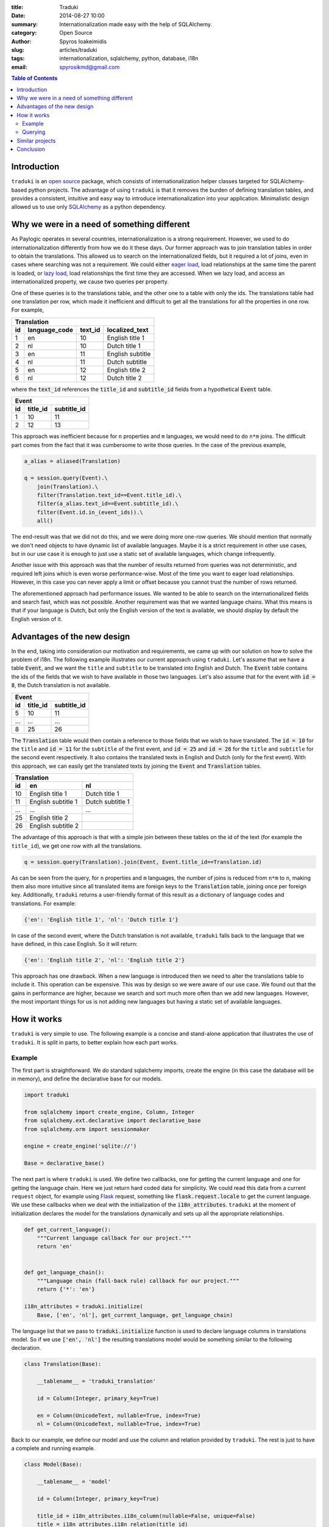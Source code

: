 :title: Traduki
:date: 2014-08-27 10:00
:summary: Internationalization made easy with the help of SQLAlchemy.
:category: Open Source
:author: Spyros Ioakeimidis
:slug: articles/traduki
:tags: internationalization, sqlalchemy, python, database, i18n
:email: spyrosikmd@gmail.com

.. contents:: Table of Contents
   :depth: 2

Introduction
============

``traduki`` is an `open source <https://github.com/paylogic/traduki>`_
package, which consists of internationalization helper classes targeted for
SQLAlchemy-based python projects. The advantage of using ``traduki`` is that
it removes the burden of defining translation tables, and provides
a consistent, intuitive and easy way to introduce internationalization into
your application. Minimalistic design allowed us to use only
`SQLAlchemy <http://www.sqlalchemy.org/>`_ as a python dependency.

Why we were in a need of something different
============================================

As Paylogic operates in several countries, internationalization is a strong
requirement. However, we used to do internationalization differently from how
we do it these days. Our former approach was to join translation tables in order
to obtain the translations. This allowed us to search on the internationalized
fields, but it required a lot of joins, even in cases where searching was not a requirement.
We could either `eager load <http://docs.sqlalchemy.org/en/rel_0_9/orm/tutorial.html#eager-loading>`_,
load relationships at the same time the parent is loaded, or
`lazy load <http://docs.sqlalchemy.org/en/rel_0_9/glossary.html#term-lazy-loading>`_,
load relationships the first time they are accessed. When we lazy load,
and access an internationalized property, we cause two queries per property.

One of these queries is to the translations table, and the other one
to a table with only the ids. The translations table had one translation per
row, which made it inefficient and difficult to get all the translations for
all the properties in one row. For example,

====  ===============  ========= ================
 Translation
-------------------------------------------------
 id    language_code    text_id   localized_text
====  ===============  ========= ================
1     en               10        English title 1
2     nl               10        Dutch title 1
3     en               11        English subtitle
4     nl               11        Dutch subtitle
5     en               12        English title 2
6     nl               12        Dutch title 2
====  ===============  ========= ================

where the :code:`text_id` references the :code:`title_id` and
:code:`subtitle_id` fields from a hypothetical :code:`Event` table.

====  ==========  =============
 Event
-------------------------------
 id    title_id    subtitle_id
====  ==========  =============
1     10          11
2     12          13
====  ==========  =============

This approach was inefficient because for ``n`` properties and ``m``
languages, we would need to do ``n*m`` joins. The difficult part comes from
the fact that it was cumbersome to write those queries. In the case of
the previous example,

.. code-block:: python

    a_alias = aliased(Translation)

    q = session.query(Event).\
        join(Translation).\
        filter(Translation.text_id==Event.title_id).\
        filter(a_alias.text_id==Event.subtitle_id).\
        filter(Event.id.in_(event_ids)).\
        all()

The end-result was that we did not do this, and we were doing more one-row queries.
We should mention that normally we don't need objects to have dynamic list
of available languages. Maybe it is a strict requirement in other use cases,
but in our use case it is enough to just use a static set of available languages,
which change infrequently.

Another issue with this approach was that the number of results returned from
queries was not deterministic, and required left joins which is even worse
performance-wise. Most of the time you want to eager load relationships.
However, in this case you can never apply a limit or offset because you cannot
trust the number of rows returned.

The aforementioned approach had performance issues. We wanted to be able to
search on the internationalized fields and search fast, which was not possible.
Another requirement was that we wanted language chains. What this means is that
if your language is Dutch, but only the English version of the text is
available, we should display by default the English version of it.

Advantages of the new design
============================

In the end, taking into consideration our motivation and requirements, we came up
with our solution on how to solve the problem of i18n. The following
example illustrates our current approach using ``traduki``. Let's assume that we
have a table :code:`Event`, and we want the ``title`` and ``subtitle`` to be
translated into English and Dutch. The :code:`Event` table contains the ids of
the fields that we wish to have available in those two languages. Let's also
assume that for the event with :code:`id = 8`, the Dutch translation is not
available.

====  ==========  =============
 Event
-------------------------------
 id    title_id    subtitle_id
====  ==========  =============
5     10          11
...   ...         ...
8     25          26
====  ==========  =============

The :code:`Translation` table would then contain a reference to those fields
that we wish to have translated. The :code:`id = 10` for the ``title`` and
:code:`id = 11` for the ``subtitle`` of the first event, and :code:`id = 25`
and :code:`id = 26` for the ``title`` and ``subtitle`` for the second event
respectively. It also contains the translated texts in English and Dutch
(only for the first event). With this approach, we can easily get the
translated texts by joining the :code:`Event` and :code:`Translation` tables.

====  ===================  ===================
 Translation
----------------------------------------------
 id    en                    nl
====  ===================  ===================
10     English title 1      Dutch title 1
11     English subtitle 1   Dutch subtitle 1
...    ...                  ...
25     English title 2
26     English subtitle 2
====  ===================  ===================

The advantage of this approach is that with a simple join between these tables
on the id of the text (for example the ``title_id``), we get one row with all
the translations.

.. code:: python

    q = session.query(Translation).join(Event, Event.title_id==Translation.id)

As can be seen from the query, for ``n`` properties and ``m`` languages,
the number of joins is reduced from ``n*m`` to ``n``, making them also more
intuitive since all translated items are foreign keys to the :code:`Translation`
table, joining once per foreign key. Additionally, ``traduki`` returns a user-friendly
format of this result as a dictionary of language codes and translations. For example:

.. code-block:: python

    {'en': 'English title 1', 'nl': 'Dutch title 1'}

In case of the second event, where the Dutch translation is not available,
``traduki`` falls back to the language that we have defined, in this
case English. So it will return:

.. code-block:: python

    {'en': 'English title 2', 'nl': 'English title 2'}

This approach has one drawback. When a new language is introduced then we need
to alter the translations table to include it. This operation can be expensive.
This was by design so we were aware of our use case. We found out that
the gains in performance are higher, because we search and sort much more often
than we add new languages. However, the most important things for us is not
adding new languages but having a static set of available languages.

How it works
============

``traduki`` is very simple to use. The following example is a concise and
stand-alone application that illustrates the use of ``traduki``. It is
split in parts, to better explain how each part works.

Example
-------

The first part is straightforward. We do standard sqlalchemy imports,
create the engine (in this case the database will be in memory), and define the
declarative base for our models.

.. code-block:: python

    import traduki

    from sqlalchemy import create_engine, Column, Integer
    from sqlalchemy.ext.declarative import declarative_base
    from sqlalchemy.orm import sessionmaker

    engine = create_engine('sqlite://')

    Base = declarative_base()

The next part is where ``traduki`` is used. We define two callbacks, one
for getting the current language and one for getting the language chain. Here
we just return hard coded data for simplicity. We could read this data from a
current ``request`` object, for example using `Flask <http://flask.pocoo.org/>`_
request, something like :code:`flask.request.locale` to get the current language.
We use these callbacks when we deal with the initialization of the :code:`i18n_attributes`.
``traduki`` at the moment of initialization declares the model for the translations
dynamically and sets up all the appropriate relationships.

.. code-block:: python

    def get_current_language():
        """Current language callback for our project."""
        return 'en'


    def get_language_chain():
        """Language chain (fall-back rule) callback for our project."""
        return {'*': 'en'}

    i18n_attributes = traduki.initialize(
        Base, ['en', 'nl'], get_current_language, get_language_chain)

The language list that we pass to :code:`traduki.initialize` function is used
to declare language columns in translations model. So if we use :code:`['en', 'nl']`
the resulting translations model would be something similar to the following declaration.

.. code-block:: python

    class Translation(Base):

        __tablename__ = 'traduki_translation'

        id = Column(Integer, primary_key=True)

        en = Column(UnicodeText, nullable=True, index=True)
        nl = Column(UnicodeText, nullable=True, index=True)

Back to our example, we define our model and use the column and relation provided by
``traduki``. The rest is just to have a complete and running example.

.. code-block:: python

    class Model(Base):

        __tablename__ = 'model'

        id = Column(Integer, primary_key=True)

        title_id = i18n_attributes.i18n_column(nullable=False, unique=False)
        title = i18n_attributes.i18n_relation(title_id)
        """Title."""

    Base.metadata.create_all(engine)

    Session = sessionmaker(bind=engine)
    session = Session()

    model = Model()
    model.title = {'en': 'English title', 'nl': 'Dutch title'}
    session.add(model)
    session.commit()

    session.refresh(model)

    assert model.title.get_dict() == {'en': 'English title', 'nl': 'Dutch title'}
    assert model.title.en == 'English title'

To run this example, copy and paste these parts in an ``example.py`` file, and
use the following commands to install the required packages and run the
example:

.. code-block:: bash

    virtualenv env

    source env/bin/activate

    pip install sqlalchemy traduki

    python example.py

Querying
--------

Querying translations can also be done using usual SQLAlchemy techniques.
From the previous example, lets assume that we want to get all :code:`Model`
instances that have English translation for their :code:`title`.

.. code-block:: python

    english_title_objects = (
        session.query(Model)
        .join(
            i18n_attributes.Translation,
            Model.title_id == i18n_attributes.Translation.id)
        .filter(i18n_attributes.Translation.en.isnot(None))
        .all()
    )

:code:`i18n_attributes.Translation` is the translations model declared during initialization
of ``traduki``. It provides helper methods to get the text of a specified language
and get the available languages as a dictionary. It also contains language fields as attributes,
which is nice as it enables directly attribute access to get a language for a specific field
:code:`model.title.en`.

Similar projects
================

We conducted research on how to make an efficient design. We tried lots of
ways to minimize the timing of the queries for large datasets. Also we've looked
around for existing solutions, such as `SQLAlchemy-i18n <https://github.com/kvesteri/sqlalchemy-i18n>`_.

The approach of this project is to create a separate translations table and each row in the table
is a translation in a specific language for a specific field. This is similar to our
previous approach and has the same limitations in performance. You need to explicitly
query for languages and fields and do lots of joins. In our case, you load all the languages
and translations for a field. This might sound like a lot of overhead at first, but in modern
applications you usually have 10-12 languages and you want them to be available all at once in
the client.

Conclusion
==========

Before ``traduki``, there was little done in i18n in open source.  We are waiting for your feedback
and recommendations. Check `traduki <https://github.com/paylogic/traduki>`_ in our github profile.
